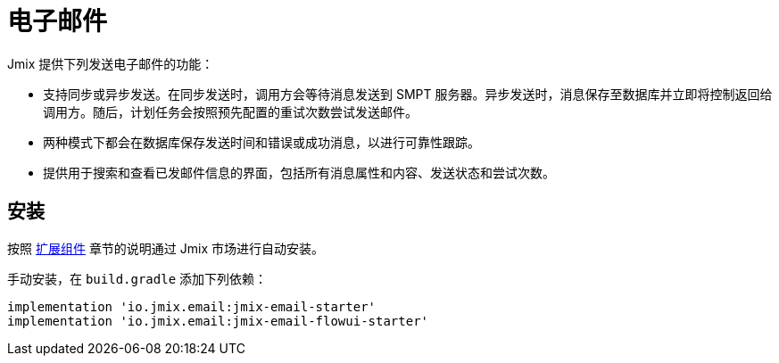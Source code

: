 = 电子邮件

Jmix 提供下列发送电子邮件的功能：

* 支持同步或异步发送。在同步发送时，调用方会等待消息发送到 SMPT 服务器。异步发送时，消息保存至数据库并立即将控制返回给调用方。随后，计划任务会按照预先配置的重试次数尝试发送邮件。

* 两种模式下都会在数据库保存发送时间和错误或成功消息，以进行可靠性跟踪。

* 提供用于搜索和查看已发邮件信息的界面，包括所有消息属性和内容、发送状态和尝试次数。

[[installation]]
== 安装

按照 xref:ROOT:add-ons.adoc#installation[扩展组件] 章节的说明通过 Jmix 市场进行自动安装。

手动安装，在 `build.gradle` 添加下列依赖：

[source,groovy,indent=0]
----
implementation 'io.jmix.email:jmix-email-starter'
implementation 'io.jmix.email:jmix-email-flowui-starter'
----
